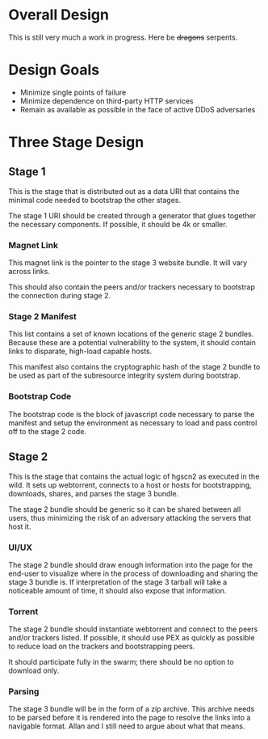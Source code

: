 * Overall Design

  This is still very much a work in progress.  Here be +dragons+
  serpents.

* Design Goals
  - Minimize single points of failure
  - Minimize dependence on third-party HTTP services
  - Remain as available as possible in the face of active DDoS
    adversaries

* Three Stage Design
** Stage 1
   This is the stage that is distributed out as a data URI that
   contains the minimal code needed to bootstrap the other stages.

   The stage 1 URI should be created through a generator that glues
   together the necessary components.  If possible, it should
   be 4k or smaller.

*** Magnet Link
    This magnet link is the pointer to the stage 3 website bundle.  It
    will vary across links.

    This should also contain the peers and/or trackers necessary to
    bootstrap the connection during stage 2.
*** Stage 2 Manifest
    This list contains a set of known locations of the generic stage 2
    bundles.  Because these are a potential vulnerability to the
    system, it should contain links to disparate, high-load capable
    hosts.

    This manifest also contains the cryptographic hash of the stage 2
    bundle to be used as part of the subresource integrity system
    during bootstrap.
*** Bootstrap Code
    The bootstrap code is the block of javascript code necessary to
    parse the manifest and setup the environment as necessary to load
    and pass control off to the stage 2 code.
** Stage 2
   This is the stage that contains the actual logic of hgscn2 as
   executed in the wild.  It sets up webtorrent, connects to a host or
   hosts for bootstrapping, downloads, shares, and parses the stage 3
   bundle.

   The stage 2 bundle should be generic so it can be shared between
   all users, thus minimizing the risk of an adversary attacking the
   servers that host it.
*** UI/UX
    The stage 2 bundle should draw enough information into the page
    for the end-user to visualize where in the process of downloading
    and sharing the stage 3 bundle is.  If interpretation of the stage
    3 tarball will take a noticeable amount of time, it should also
    expose that information.
*** Torrent
    The stage 2 bundle should instantiate webtorrent and connect to
    the peers and/or trackers listed.  If possible, it should use PEX
    as quickly as possible to reduce load on the trackers and
    bootstrapping peers.

    It should participate fully in the swarm; there should be no
    option to download only.
*** Parsing
    The stage 3 bundle will be in the form of a zip archive.  This
    archive needs to be parsed before it is rendered into the page to
    resolve the links into a navigable format.  Allan and I still need
    to argue about what that means.

